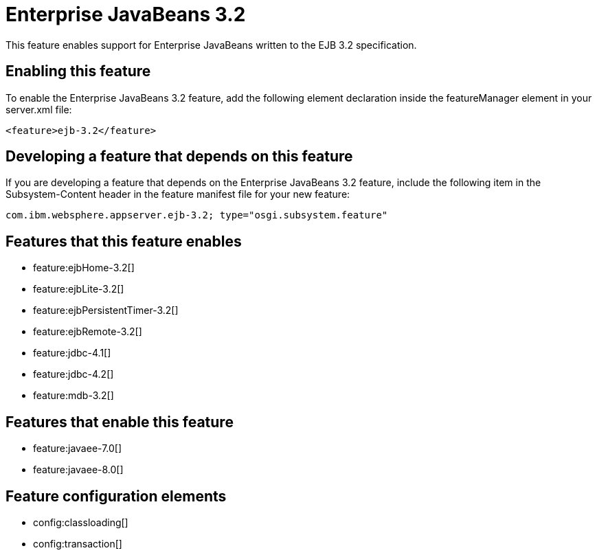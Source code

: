 = Enterprise JavaBeans 3.2
:stylesheet: ../feature.css
:linkcss: 
:nofooter: 

This feature enables support for Enterprise JavaBeans written to the EJB 3.2 specification.

== Enabling this feature
To enable the Enterprise JavaBeans 3.2 feature, add the following element declaration inside the featureManager element in your server.xml file:


----
<feature>ejb-3.2</feature>
----

== Developing a feature that depends on this feature
If you are developing a feature that depends on the Enterprise JavaBeans 3.2 feature, include the following item in the Subsystem-Content header in the feature manifest file for your new feature:


[source,]
----
com.ibm.websphere.appserver.ejb-3.2; type="osgi.subsystem.feature"
----

== Features that this feature enables
* feature:ejbHome-3.2[]
* feature:ejbLite-3.2[]
* feature:ejbPersistentTimer-3.2[]
* feature:ejbRemote-3.2[]
* feature:jdbc-4.1[]
* feature:jdbc-4.2[]
* feature:mdb-3.2[]

== Features that enable this feature
* feature:javaee-7.0[]
* feature:javaee-8.0[]

== Feature configuration elements
* config:classloading[]
* config:transaction[]
